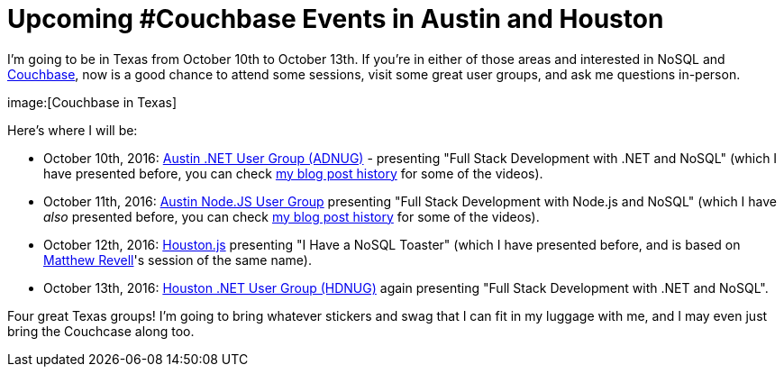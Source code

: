 :imagedir: images

= Upcoming #Couchbase Events in Austin and Houston

I'm going to be in Texas from October 10th to October 13th. If you're in either of those areas and interested in NoSQL and link:http://developer.couchbase.com/?utm_source=blogs&utm_medium=link&utm_campaign=blogs[Couchbase], now is a good chance to attend some sessions, visit some great user groups, and ask me questions in-person.

image:[Couchbase in Texas]

Here's where I will be:

* October 10th, 2016: link:http://www.adnug.org/[Austin .NET User Group (ADNUG)] - presenting "Full Stack Development with .NET and NoSQL" (which I have presented before, you can check link:http://blog.couchbase.com/facet/Author/Matthew+Groves[my blog post history] for some of the videos).

* October 11th, 2016: link:http://www.meetup.com/noders/events/233952180/[Austin Node.JS User Group] presenting "Full Stack Development with Node.js and NoSQL" (which I have _also_ presented before, you can check link:http://blog.couchbase.com/facet/Author/Matthew+Groves[my blog post history] for some of the videos).

* October 12th, 2016: link:http://www.meetup.com/houston-js/events/233821916/[Houston.js] presenting "I Have a NoSQL Toaster" (which I have presented before, and is based on link:http://blog.couchbase.com/facet/Author/Matthew+Revell[Matthew Revell]'s session of the same name).

* October 13th, 2016: link:http://www.hdnug.org/[Houston .NET User Group (HDNUG)] again presenting "Full Stack Development with .NET and NoSQL".

Four great Texas groups! I'm going to bring whatever stickers and swag that I can fit in my luggage with me, and I may even just bring the Couchcase along too.